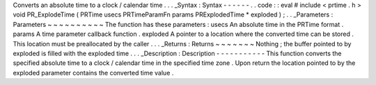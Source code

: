 Converts
an
absolute
time
to
a
clock
/
calendar
time
.
.
.
_Syntax
:
Syntax
-
-
-
-
-
-
.
.
code
:
:
eval
#
include
<
prtime
.
h
>
void
PR_ExplodeTime
(
PRTime
usecs
PRTimeParamFn
params
PRExplodedTime
*
exploded
)
;
.
.
_Parameters
:
Parameters
~
~
~
~
~
~
~
~
~
~
The
function
has
these
parameters
:
usecs
An
absolute
time
in
the
PRTime
format
.
params
A
time
parameter
callback
function
.
exploded
A
pointer
to
a
location
where
the
converted
time
can
be
stored
.
This
location
must
be
preallocated
by
the
caller
.
.
.
_Returns
:
Returns
~
~
~
~
~
~
~
Nothing
;
the
buffer
pointed
to
by
exploded
is
filled
with
the
exploded
time
.
.
.
_Description
:
Description
-
-
-
-
-
-
-
-
-
-
-
This
function
converts
the
specified
absolute
time
to
a
clock
/
calendar
time
in
the
specified
time
zone
.
Upon
return
the
location
pointed
to
by
the
exploded
parameter
contains
the
converted
time
value
.
